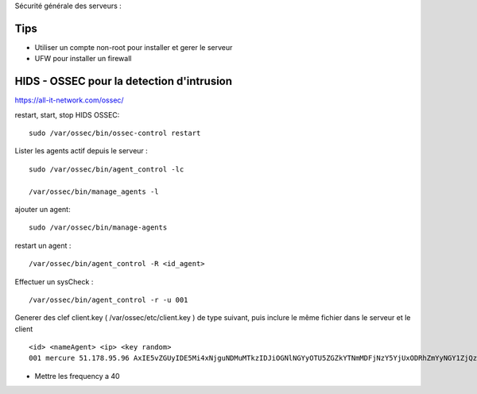 Sécurité générale des serveurs : 

Tips
======

- Utiliser un compte non-root pour installer et gerer le serveur
- UFW pour installer un firewall

HIDS - OSSEC pour la detection d'intrusion 
===========================================

https://all-it-network.com/ossec/

restart, start, stop HIDS OSSEC:
::

  sudo /var/ossec/bin/ossec-control restart
  

Lister les agents actif depuis le serveur :
::

  sudo /var/ossec/bin/agent_control -lc
  
  /var/ossec/bin/manage_agents -l
  
ajouter un agent:
::

  sudo /var/ossec/bin/manage-agents
  
restart un agent :
::

  /var/ossec/bin/agent_control -R <id_agent>
  
Effectuer un sysCheck :
::

  /var/ossec/bin/agent_control -r -u 001



Generer des clef client.key ( /var/ossec/etc/client.key ) de type suivant, puis inclure le même fichier dans le serveur et le client
::
  <id> <nameAgent> <ip> <key random>
  001 mercure 51.178.95.96 AxIE5vZGUyIDE5Mi4xNjguNDMuMTkzIDJiOGNlNGYyOTU5ZGZkYTNmMDFjNzY5YjUxODRhZmYyNGY1ZjQzYTA3NmFlMWFiNTBkZDU1MmU1MjU3YTRkZmM=
  
  
- Mettre les frequency a 40 
  

  
